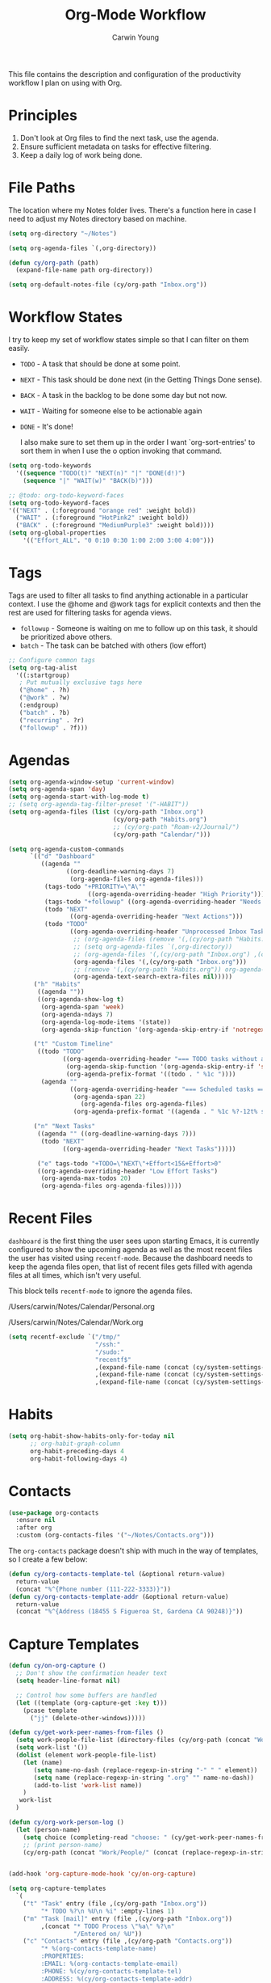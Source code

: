 #+title: Org-Mode Workflow
#+author: Carwin Young
#+property: header-args:emacs-lisp :tangle (concat user-emacs-directory "cy-workflow.el") :mkdirp yes

This file contains the description and configuration of the
productivity workflow I plan on using with Org.

* Principles

1. Don't look at Org files to find the next task, use the agenda.
2. Ensure sufficient metadata on tasks for effective filtering.
3. Keep a daily log of work being done.

* File Paths

The location where my Notes folder lives. There's a function here in case I need to adjust my Notes directory based on machine.

#+begin_src emacs-lisp
(setq org-directory "~/Notes")

(setq org-agenda-files `(,org-directory))

(defun cy/org-path (path)
  (expand-file-name path org-directory))

(setq org-default-notes-file (cy/org-path "Inbox.org"))
#+end_src

* Workflow States

I try to keep my set of workflow states simple so that I can filter on them easily.

- =TODO= - A task that should be done at some point.
- =NEXT= - This task should be done next (in the Getting Things Done sense).
- =BACK= - A task in the backlog to be done some day but not now.
- =WAIT= - Waiting for someone else to be actionable again
- =DONE= - It's done!

  I also make sure to set them up in the order I want `org-sort-entries' to sort them in when I use the o option invoking that command.

#+begin_src emacs-lisp
(setq org-todo-keywords
  '((sequence "TODO(t)" "NEXT(n)" "|" "DONE(d!)")
    (sequence "|" "WAIT(w)" "BACK(b)")))

;; @todo: org-todo-keyword-faces
(setq org-todo-keyword-faces
'(("NEXT" . (:foreground "orange red" :weight bold))
  ("WAIT" . (:foreground "HotPink2" :weight bold))
  ("BACK" . (:foreground "MediumPurple3" :weight bold))))
(setq org-global-properties
    '(("Effort_ALL". "0 0:10 0:30 1:00 2:00 3:00 4:00")))
#+end_src

* Tags

Tags are used to filter all tasks to find anything actionable in a particular context. I use the @home and @work tags for explicit contexts and then the rest are used for filtering tasks for agenda views.

- =followup= - Someone is waiting on me to follow up on this task, it should be prioritized above others.
- =batch= - The task can be batched with others (low effort)

#+begin_src emacs-lisp
;; Configure common tags
(setq org-tag-alist
  '((:startgroup)
   ; Put mutually exclusive tags here
   ("@home" . ?h)
   ("@work" . ?w)
   (:endgroup)
   ("batch" . ?b)
   ("recurring" . ?r)
   ("followup" . ?f)))
#+end_src

* Agendas

#+begin_src emacs-lisp
(setq org-agenda-window-setup 'current-window)
(setq org-agenda-span 'day)
(setq org-agenda-start-with-log-mode t)
;; (setq org-agenda-tag-filter-preset '("-HABIT"))
(setq org-agenda-files (list (cy/org-path "Inbox.org")
                             (cy/org-path "Habits.org")
                             ;; (cy/org-path "Roam-v2/Journal/")
                             (cy/org-path "Calendar/")))

(setq org-agenda-custom-commands
      `(("d" "Dashboard"
         ((agenda ""
                ((org-deadline-warning-days 7)
                 (org-agenda-files org-agenda-files)))
          (tags-todo "+PRIORITY=\"A\""
                      ((org-agenda-overriding-header "High Priority")))
          (tags-todo "+followup" ((org-agenda-overriding-header "Needs Follow Up")))
          (todo "NEXT"
                 ((org-agenda-overriding-header "Next Actions")))
          (todo "TODO"
                 ((org-agenda-overriding-header "Unprocessed Inbox Tasks")
                  ;; (org-agenda-files (remove '(,(cy/org-path "Habits.org")) org-agenda-files))
                  ;; (setq org-agenda-files `(,org-directory))
                  ;; (org-agenda-files '(,(cy/org-path "Inbox.org") ,(cy/org-path "Roam-v2/Journal/")))
                  (org-agenda-files '(,(cy/org-path "Inbox.org")))
                  ;; (remove '(,(cy/org-path "Habits.org")) org-agenda-files)
                  (org-agenda-text-search-extra-files nil)))))
       ("h" "Habits"
        ((agenda ""))
        ((org-agenda-show-log t)
         (org-agenda-span 'week)
         (org-agenda-ndays 7)
         (org-agenda-log-mode-items '(state))
         (org-agenda-skip-function '(org-agenda-skip-entry-if 'notregexp ":HABIT:"))))

       ("t" "Custom Timeline"
        ((todo "TODO"
               ((org-agenda-overriding-header "=== TODO tasks without a scheduled date=== ")
                (org-agenda-skip-function '(org-agenda-skip-entry-if 'scheduled))
                (org-agenda-prefix-format '((todo . " %1c "))))
         (agenda ""
                 ((org-agenda-overriding-header "=== Scheduled tasks ===")
                  (org-agenda-span 22)
                    (org-agenda-files org-agenda-files)
                  (org-agenda-prefix-format '((agenda . " %1c %?-12t% s"))))))))

       ("n" "Next Tasks"
        ((agenda "" ((org-deadline-warning-days 7)))
         (todo "NEXT"
               ((org-agenda-overriding-header "Next Tasks")))))

        ("e" tags-todo "+TODO=\"NEXT\"+Effort<15&+Effort>0"
        ((org-agenda-overriding-header "Low Effort Tasks")
         (org-agenda-max-todos 20)
         (org-agenda-files org-agenda-files)))))
#+end_src

* Recent Files

=dashboard= is the first thing the user sees upon starting Emacs, it is currently configured to show the upcoming agenda as well as the most recent files the user has visited using =recentf-mode=. Because the dashboard needs to keep the agenda files open, that list of recent files gets filled with agenda files at all times, which isn't very useful.

This block tells =recentf-mode= to ignore the agenda files.

/Users/carwin/Notes/Calendar/Personal.org

/Users/carwin/Notes/Calendar/Work.org

#+begin_src emacs-lisp
(setq recentf-exclude `("/tmp/"
                        "/ssh:"
                        "/sudo:"
                        "recentf$"
                        ,(expand-file-name (concat (cy/system-settings-get 'user/notes) "Inbox.org"))
                        ,(expand-file-name (concat (cy/system-settings-get 'user/notes) "Calendar/.*org$"))
                        ,(expand-file-name (concat (cy/system-settings-get 'user/notes) "Habits.org"))))
#+end_src

* Habits

#+begin_src emacs-lisp
(setq org-habit-show-habits-only-for-today nil
      ;; org-habit-graph-column
      org-habit-preceding-days 4
      org-habit-following-days 4)
#+end_src

* Contacts

#+begin_src emacs-lisp
(use-package org-contacts
  :ensure nil
  :after org
  :custom (org-contacts-files '("~/Notes/Contacts.org")))
#+end_src

The =org-contacts= package doesn't ship with much in the way of templates, so I create a few below:

#+begin_src emacs-lisp
(defun cy/org-contacts-template-tel (&optional return-value)
  return-value
  (concat "%^{Phone number (111-222-3333)}"))
(defun cy/org-contacts-template-addr (&optional return-value)
  return-value
  (concat "%^{Address (18455 S Figueroa St, Gardena CA 90248)}"))
#+end_src

* Capture Templates

#+begin_src emacs-lisp
(defun cy/on-org-capture ()
  ;; Don't show the confirmation header text
  (setq header-line-format nil)

  ;; Control how some buffers are handled
  (let ((template (org-capture-get :key t)))
    (pcase template
      ("jj" (delete-other-windows)))))

(defun cy/get-work-peer-names-from-files ()
  (setq work-people-file-list (directory-files (cy/org-path (concat "Work/People/")) nil directory-files-no-dot-files-regexp))
  (setq work-list '())
  (dolist (element work-people-file-list)
    (let (name)
       (setq name-no-dash (replace-regexp-in-string "-" " " element))
       (setq name (replace-regexp-in-string ".org" "" name-no-dash))
       (add-to-list 'work-list name))
    )
   work-list
  )

(defun cy/org-work-person-log ()
  (let (person-name)
    (setq choice (completing-read "choose: " (cy/get-work-peer-names-from-files) nil nil nil))
    ;; (print person-name)
    (cy/org-path (concat "Work/People/" (concat (replace-regexp-in-string " " "-" (capitalize choice)) ".org")))))


(add-hook 'org-capture-mode-hook 'cy/on-org-capture)

(setq org-capture-templates
  `(
    ("t" "Task" entry (file ,(cy/org-path "Inbox.org"))
         "* TODO %?\n %U\n %i" :empty-lines 1)
    ("m" "Task [mail]" entry (file ,(cy/org-path "Inbox.org"))
         ,(concat "* TODO Process \"%a\" %?\n"
                  "/Entered on/ %U"))
    ("c" "Contacts" entry (file ,(cy/org-path "Contacts.org"))
         "* %(org-contacts-template-name)
         :PROPERTIES:
         :EMAIL: %(org-contacts-template-email)
         :PHONE: %(cy/org-contacts-template-tel)
         :ADDRESS: %(cy/org-contacts-template-addr)
         :BIRTHDAY:
         :END:")
    ("T" "Team Log" item (file+headline cy/org-work-person-log "Log")
         "- %U %?"
         :lines-before 0
         :lines-after 0
         :unnarrowed t
         :prepend t)))
#+end_src

* Module Setup

This Org file produces a file called =cy-workflow.el= which gets loaded up in =init.el= Export it as a feature so that it can be loaded with =require=.

#+begin_src emacs-lisp
(provide 'cy-workflow)
#+end_src
